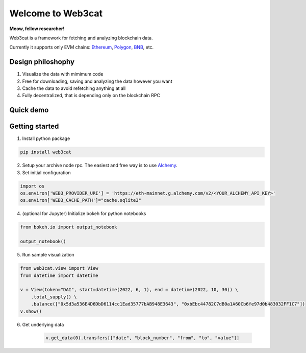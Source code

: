 Welcome to Web3cat
==================

.. image:: /docs/images/web3cat.png
    :width: 180

**Meow, fellow researcher!**

Web3cat is a framework for fetching and analyzing blockchain data.

Currently it supports only EVM chains: `Ethereum <https://ethereum.org>`_,
`Polygon <https://polygon.technology>`_, `BNB <https://www.bnbchain.org>`_, etc.

Design philoshophy
------------------

#. Visualize the data with mimimum code
#. Free for downloading, saving and analyzing the data however you want
#. Cache the data to avoid refetching anything at all
#. Fully decentralized, that is depending only on the blockchain RPC


Quick demo
----------
.. image:: /docs/images/web3cat_demo.gif


Getting started
---------------

1. Install python package 

.. code::

    pip install web3cat

2. Setup your archive node rpc. The easiest and free way is to use
   `Alchemy <https://alchemy.com>`_.

3. Set initial configuration

.. code::

    import os
    os.environ['WEB3_PROVIDER_URI'] = 'https://eth-mainnet.g.alchemy.com/v2/<YOUR_ALCHEMY_API_KEY>'
    os.environ['WEB3_CACHE_PATH']="cache.sqlite3"

4. (optional for Jupyter) Initialize bokeh for python notebooks

.. code::

    from bokeh.io import output_notebook

    output_notebook()

5. Run sample visualization

.. code::

    from web3cat.view import View
    from datetime import datetime

    v = View(token="DAI", start=datetime(2022, 6, 1), end = datetime(2022, 10, 30)) \
        .total_supply() \
        .balance(["0x5d3a536E4D6DbD6114cc1Ead35777bAB948E3643", "0xbEbc44782C7dB0a1A60Cb6fe97d0b483032FF1C7"])
    v.show()

.. image:: docs/images/view1.png

6. Get underlying data

    .. code::

        v.get_data(0).transfers[["date", "block_number", "from", "to", "value"]]

    .. image:: docs/images/view_getting_started1.png
